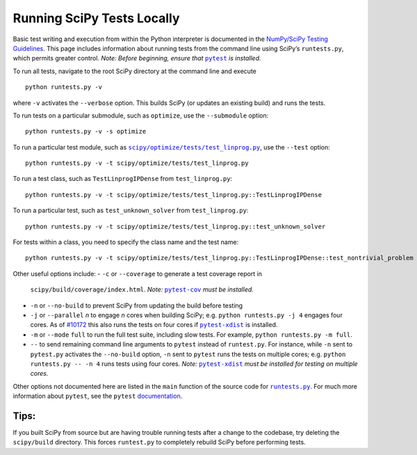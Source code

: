 .. _runtests:

===========================
Running SciPy Tests Locally
===========================

Basic test writing and execution from within the Python interpreter is
documented in the `NumPy/SciPy Testing Guidelines`_. This page includes
information about running tests from the command line using SciPy’s
``runtests.py``, which permits greater control. *Note: Before beginning,
ensure that* |pytest|_ *is installed.*

To run all tests, navigate to the root SciPy directory at the command
line and execute

::

   python runtests.py -v

where ``-v`` activates the ``--verbose`` option. This builds SciPy (or
updates an existing build) and runs the tests.

To run tests on a particular submodule, such as ``optimize``, use the
``--submodule`` option:

::

   python runtests.py -v -s optimize

To run a particular test module, such as
|test-linprog|_, use the ``--test`` option:

::

   python runtests.py -v -t scipy/optimize/tests/test_linprog.py

To run a test class, such as ``TestLinprogIPDense`` from
``test_linprog.py``:

::

   python runtests.py -v -t scipy/optimize/tests/test_linprog.py::TestLinprogIPDense

To run a particular test, such as ``test_unknown_solver`` from
``test_linprog.py``:

::

   python runtests.py -v -t scipy/optimize/tests/test_linprog.py::test_unknown_solver

For tests within a class, you need to specify the class name and the
test name:

::

   python runtests.py -v -t scipy/optimize/tests/test_linprog.py::TestLinprogIPDense::test_nontrivial_problem
   
Other useful options include: 
-  ``-c`` or ``--coverage`` to generate a test coverage report in
   ``scipy/build/coverage/index.html``. *Note:* |pytest-cov|_ *must be
   installed.*
-  ``-n`` or ``--no-build`` to prevent SciPy from updating the build 
   before testing 
-  ``-j`` or ``--parallel`` *n* to engage *n* cores when building SciPy; 
   e.g. \ ``python runtests.py -j 4`` engages four cores. As of `#10172`_ 
   this also runs the tests on four cores if |pytest-xdist|_ is installed.
-  ``-m`` or ``--mode`` ``full`` to run the full test suite, including slow 
   tests. For example, ``python runtests.py -m full``.
-  ``--`` to send remaining command line arguments to ``pytest`` instead of 
   ``runtest.py``. For instance, while ``-n`` sent to ``pytest.py`` activates 
   the ``--no-build`` option, ``-n`` sent to ``pytest`` runs the tests on 
   multiple cores; e.g. \ ``python runtests.py -- -n 4`` runs tests using 
   four cores. *Note:* |pytest-xdist|_ *must be installed for testing on 
   multiple cores.*

Other options not documented here are listed in the ``main`` function of
the source code for |runtests-py|_. For much more information about
``pytest``, see the ``pytest`` 
`documentation <https://docs.pytest.org/en/latest/usage.html>`_.

Tips:
-----

If you built SciPy from source but are having trouble running tests
after a change to the codebase, try deleting the ``scipy/build``
directory. This forces ``runtest.py`` to completely rebuild SciPy before
performing tests.

.. |runtests-py| replace:: ``runtests.py``
.. _runtests-py: https://github.com/scipy/scipy/blob/master/runtests.py

.. |pytest-cov| replace:: ``pytest-cov``
.. _pytest-cov: https://pypi.org/project/pytest-cov/

.. _#10172: https://github.com/scipy/scipy/pull/10172

.. |pytest-xdist| replace:: ``pytest-xdist``
.. _pytest-xdist: https://pypi.org/project/pytest-xdist/

.. _NumPy/SciPy Testing Guidelines: https://github.com/numpy/numpy/blob/master/doc/TESTS.rst.txt

.. |pytest| replace:: ``pytest``
.. _pytest: https://docs.pytest.org/en/latest/

.. |test-linprog| replace:: ``scipy/optimize/tests/test_linprog.py``
.. _test-linprog: https://github.com/scipy/scipy/blob/master/scipy/optimize/tests/test_linprog.py
